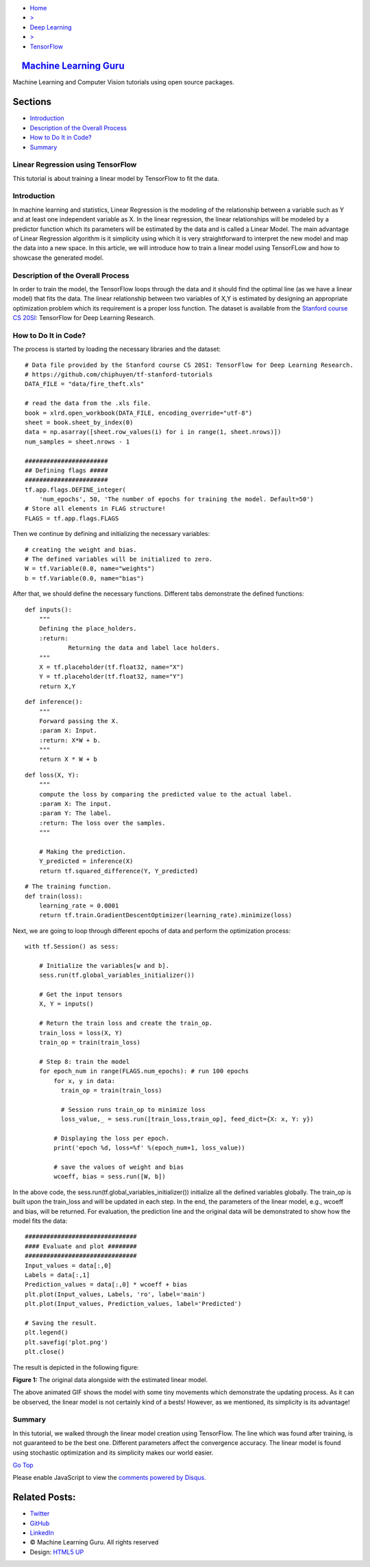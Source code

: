 -  `Home <../../../../index.php>`__
-  `> <#>`__
-  `Deep Learning <../../../../topics.php?my_id=4>`__
-  `> <#>`__
-  `TensorFlow <../../../../posts.php?my_id=10>`__

|image0| `Machine Learning Guru <../../../../../index.html>`__
~~~~~~~~~~~~~~~~~~~~~~~~~~~~~~~~~~~~~~~~~~~~~~~~~~~~~~~~~~~~~~

Machine Learning and Computer Vision tutorials using open source
packages.

Sections
~~~~~~~~

-  `Introduction <#Introduction>`__
-  `Description of the Overall
   Process <#Description%20of%20the%20Overall%20Process>`__
-  `How to Do It in Code? <#How%20to%20Do%20It%20in%20Code?>`__
-  `Summary <#Summary>`__

Linear Regression using TensorFlow
----------------------------------

This tutorial is about training a linear model by TensorFlow to fit the
data.

Introduction
------------

In machine learning and statistics, Linear Regression is the modeling of
the relationship between a variable such as Y and at least one
independent variable as X. In the linear regression, the linear
relationships will be modeled by a predictor function which its
parameters will be estimated by the data and is called a Linear Model.
The main advantage of Linear Regression algorithm is it simplicity using
which it is very straightforward to interpret the new model and map the
data into a new space. In this article, we will introduce how to train a
linear model using TensorFLow and how to showcase the generated model.

Description of the Overall Process
----------------------------------

In order to train the model, the TensorFlow loops through the data and
it should find the optimal line (as we have a linear model) that fits
the data. The linear relationship between two variables of X,Y is
estimated by designing an appropriate optimization problem which its
requirement is a proper loss function. The dataset is available from the
`Stanford course CS
20SI <http://web.stanford.edu/class/cs20si/index.html>`__: TensorFlow
for Deep Learning Research.

How to Do It in Code?
---------------------

The process is started by loading the necessary libraries and the
dataset:

::

     
    # Data file provided by the Stanford course CS 20SI: TensorFlow for Deep Learning Research.
    # https://github.com/chiphuyen/tf-stanford-tutorials
    DATA_FILE = "data/fire_theft.xls"

    # read the data from the .xls file.
    book = xlrd.open_workbook(DATA_FILE, encoding_override="utf-8")
    sheet = book.sheet_by_index(0)
    data = np.asarray([sheet.row_values(i) for i in range(1, sheet.nrows)])
    num_samples = sheet.nrows - 1

    #######################
    ## Defining flags #####
    #######################
    tf.app.flags.DEFINE_integer(
        'num_epochs', 50, 'The number of epochs for training the model. Default=50')
    # Store all elements in FLAG structure!
    FLAGS = tf.app.flags.FLAGS

Then we continue by defining and initializing the necessary variables:

::

     
    # creating the weight and bias.
    # The defined variables will be initialized to zero.
    W = tf.Variable(0.0, name="weights")
    b = tf.Variable(0.0, name="bias")

After that, we should define the necessary functions. Different tabs
demonstrate the defined functions:

::

     
    def inputs():
        """
        Defining the place_holders.
        :return:
                Returning the data and label lace holders.
        """
        X = tf.placeholder(tf.float32, name="X")
        Y = tf.placeholder(tf.float32, name="Y")
        return X,Y

::

     
    def inference():
        """
        Forward passing the X.
        :param X: Input.
        :return: X*W + b.
        """
        return X * W + b

::

     
    def loss(X, Y):
        """
        compute the loss by comparing the predicted value to the actual label.
        :param X: The input.
        :param Y: The label.
        :return: The loss over the samples.
        """

        # Making the prediction.
        Y_predicted = inference(X)
        return tf.squared_difference(Y, Y_predicted)

::

     
    # The training function.
    def train(loss):
        learning_rate = 0.0001
        return tf.train.GradientDescentOptimizer(learning_rate).minimize(loss)

Next, we are going to loop through different epochs of data and perform
the optimization process:

::

     
    with tf.Session() as sess:

        # Initialize the variables[w and b].
        sess.run(tf.global_variables_initializer())

        # Get the input tensors
        X, Y = inputs()

        # Return the train loss and create the train_op.
        train_loss = loss(X, Y)
        train_op = train(train_loss)

        # Step 8: train the model
        for epoch_num in range(FLAGS.num_epochs): # run 100 epochs
            for x, y in data:
              train_op = train(train_loss)

              # Session runs train_op to minimize loss
              loss_value,_ = sess.run([train_loss,train_op], feed_dict={X: x, Y: y})

            # Displaying the loss per epoch.
            print('epoch %d, loss=%f' %(epoch_num+1, loss_value))

            # save the values of weight and bias
            wcoeff, bias = sess.run([W, b])

In the above code, the sess.run(tf.global\_variables\_initializer())
initialize all the defined variables globally. The train\_op is built
upon the train\_loss and will be updated in each step. In the end, the
parameters of the linear model, e.g., wcoeff and bias, will be returned.
For evaluation, the prediction line and the original data will be
demonstrated to show how the model fits the data:

::

     
    ###############################
    #### Evaluate and plot ########
    ###############################
    Input_values = data[:,0]
    Labels = data[:,1]
    Prediction_values = data[:,0] * wcoeff + bias
    plt.plot(Input_values, Labels, 'ro', label='main')
    plt.plot(Input_values, Prediction_values, label='Predicted')

    # Saving the result.
    plt.legend()
    plt.savefig('plot.png')
    plt.close()

The result is depicted in the following figure:

|image|

**Figure 1:** The original data alongside with the estimated linear
model.

The above animated GIF shows the model with some tiny movements which
demonstrate the updating process. As it can be observed, the linear
model is not certainly kind of a bests! However, as we mentioned, its
simplicity is its advantage!

Summary
-------

In this tutorial, we walked through the linear model creation using
TensorFlow. The line which was found after training, is not guaranteed
to be the best one. Different parameters affect the convergence
accuracy. The linear model is found using stochastic optimization and
its simplicity makes our world easier.

`Go Top <#post_top>`__

Please enable JavaScript to view the `comments powered by
Disqus. <https://disqus.com/?ref_noscript>`__

Related Posts:
~~~~~~~~~~~~~~

-  `Twitter <https://twitter.com/M_L_Guru>`__
-  `GitHub <https://github.com/Machinelearninguru>`__
-  `LinkedIn <https://www.linkedin.com/groups/12030461>`__

-  © Machine Learning Guru. All rights reserved
-  Design: `HTML5 UP <http://html5up.net>`__

.. |image0| image:: ../../../../_images/logo2.png
.. |image| image:: ../../../../_images/topics/deep_learning/tensorflow/machine_learning_basics/linear_regression/updating_model.gif
   :target: ../../../../_images/topics/deep_learning/tensorflow/machine_learning_basics/linear_regression/updating_model.gif
